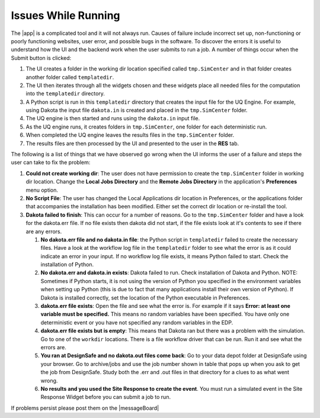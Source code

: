 .. _troubleshootingRunning:

Issues While Running
--------------------

The |app| is a complicated tool and it will not always run. Causes of failure include incorrect set up, non-functioning or poorly functioning websites, user error, and possible bugs in the software. To discover the errors it is useful to understand how the UI and the backend work when the user submits to run a job. A number of things occur when the Submit button is clicked: 

#. The UI creates a folder in the working dir location specified called ``tmp.SimCenter`` and in that folder creates another folder called ``templatedir``.
#. The UI then iterates through all the widgets chosen and these widgets place all needed files for the computation into the ``templatedir`` directory.
#. A Python script is run in this ``templatedir`` directory that creates the input file for the UQ Engine. For example, using Dakota the input file ``dakota.in`` is created and placed in the ``tmp.SimCenter`` folder.
#.  The UQ engine is then started and runs using the ``dakota.in`` input file.
#. As the UQ engine runs, it creates folders in ``tmp.SimCenter``, one folder for each deterministic run.
#. When completed the UQ engine leaves the results files in the ``tmp.SimCenter`` folder.
#. The results files are then processed by the UI and presented to the user in the **RES** tab.


The following is a list of things that we have observed go wrong when the UI informs the user of a failure and steps the user can take to fix the problem:

#.  **Could not create working dir**: The user does not have permission to create the ``tmp.SimCenter`` folder in working dir location. Change the **Local Jobs Directory** and the **Remote Jobs Directory** in the application's **Preferences** menu option. 

#. **No Script File**: The user has changed the Local Applications dir location in Preferences, or the applications folder that accompanies the installation has been modified. Either set the correct dir location or re-install the tool.
#. **Dakota failed to finish**: This can occur for a number of reasons. Go to the ``tmp.SimCenter`` folder and have a look for the dakota.err file. If no file exists then dakota did not start, if the file exists look at it's contents to see if there are any errors.

   #. **No dakota.err file and no dakota.in file**: the Python script in ``templatedir`` failed to create the necessary files. Have a look at the workflow log file in the ``templatedir`` folder to see what the error is as it could indicate an error in your input. If no workflow log file exists, it means Python failed to start. Check the installation of Python.

   #. **No dakota.err and dakota.in exists**: Dakota failed to run. Check installation of Dakota and Python. NOTE: Sometimes if Python starts, it is not using the version of Python you specified in the environment variables when setting up Python (this is due to fact that many applications install their own version of Python). If Dakota is installed correctly, set the location of the Python executable in Preferences.

   #. **dakota.err file exists**: Open the file and see what the error is.  For example if it says **Error: at least one variable must be specified.** This means no random variables have been specified. You have only one deterministic event or you have not specified any random variables in the EDP.

   #. **dakota.err file exists but is empty**: This means that Dakota ran but there was a problem with the simulation. Go to one of the ``workdir`` locations. There is a file workflow driver that can be run. Run it and see what the errors are.

   #. **You ran at DesignSafe and no dakota.out files come back**: Go to your data depot folder at DesignSafe using your browser. Go to archive/jobs and use the job number shown in table that pops up when you ask to get the job from DesignSafe. Study both the .err and .out files in that directory for a clues to as what went wrong.

   #. **No results and you used the Site Response to create the event**. You must run a simulated event in the Site Response Widget before you can submit a job to run.


If problems persist please post them on the |messageBoard|
